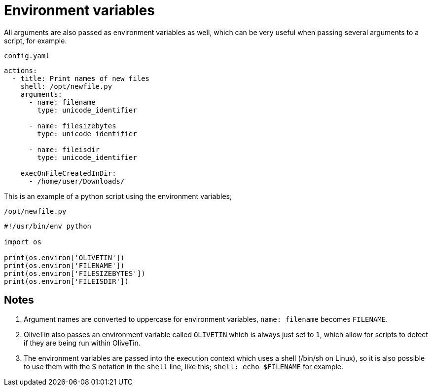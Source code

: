 [#env-vars]
= Environment variables

All arguments are also passed as environment variables as well, which can be very useful when passing several arguments to a script, for example.

[source,yaml]
.`config.yaml`
----
actions:
  - title: Print names of new files
    shell: /opt/newfile.py
    arguments:
      - name: filename
        type: unicode_identifier

      - name: filesizebytes
        type: unicode_identifier

      - name: fileisdir
        type: unicode_identifier

    execOnFileCreatedInDir:
      - /home/user/Downloads/
----

This is an example of a python script using the environment variables;

[source,python]
.`/opt/newfile.py`
----
#!/usr/bin/env python

import os

print(os.environ['OLIVETIN'])
print(os.environ['FILENAME'])
print(os.environ['FILESIZEBYTES'])
print(os.environ['FILEISDIR'])
----

== Notes

. Argument names are converted to uppercase for environment variables, `name: filename` becomes `FILENAME`.
. OliveTin also passes an environment variable called `OLIVETIN` which is always just set to `1`, which allow for scripts to detect if they are being run within OliveTin.
. The environment variables are passed into the execution context which uses a shell (/bin/sh on Linux), so it is also possible to use them with the $ notation in the `shell` line, like this; `shell: echo $FILENAME` for example.


